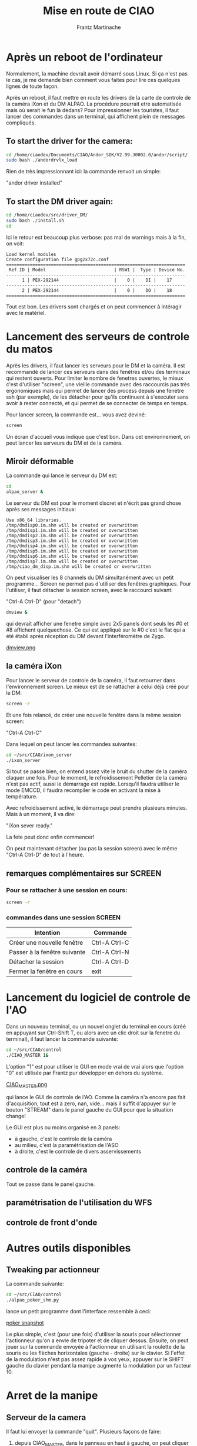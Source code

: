 #+TITLE: Mise en route de CIAO
#+AUTHOR: Frantz Martinache

* Après un reboot de l'ordinateur

Normalement, la machine devrait avoir démarré sous Linux. Si ça n'est
pas le cas, je me demande bien comment vous faites pour lire ces
quelques lignes de toute façon.

Après un reboot, il faut mettre en route les drivers de la carte de
controle de la caméra iXon et du DM ALPAO. La procédure pourrait etre
automatisée mais où serait le fun là dedans? Pour impressionner les
touristes, il faut lancer des commandes dans un terminal, qui
affichent plein de messages compliqués.

** To start the driver for the camera:

#+begin_src sh
cd /home/ciaodev/Documents/CIAO/Andor_SDK/V2.99.30002.0/andor/script/
sudo bash ./andordrvlx_load
#+end_src

Rien de très impressionnant ici: la commande renvoit un simple:

"andor driver installed"

** To start the DM driver again:

#+begin_src sh
cd /home/ciaodev/src/driver_DM/
sudo bash ./install.sh
cd
#+end_src

Ici le retour est beaucoup plus verbose: pas mal de warnings mais à
la fin, on voit:

#+begin_src text
Load kernel modules
Create configuration file gpg2x72c.conf
====================================================================
 Ref.ID | Model                          | RSW1 |  Type | Device No.  
--------------------------------------------------------------------
      1 | PEX-292144                     |    0 |    DI |    17
--------------------------------------------------------------------
      2 | PEX-292144                     |    0 |    DO |    18
====================================================================
#+end_src 

Tout est bon. Les drivers sont chargés et on peut commencer à
intéragir avec le matériel.

* Lancement des serveurs de controle du matos

Après les drivers, il faut lancer les serveurs pour le DM et la
caméra. Il est recommandé de lancer ces serveurs dans des fenêtres
et/ou des terminaux qui restent ouverts. Pour limiter le nombre de
fenetres ouvertes, le mieux c'est d'utiliser "screen", une vieille
commande avec des raccourcis pas très ergonomiques mais qui permet de
lancer des process depuis une fenetre ssh (par exemple), de les
détacher pour qu'ils continuent à s'executer sans avoir à rester
connecté, et qui permet de se connecter de temps en temps.

Pour lancer screen, la commande est... vous avez deviné:

#+begin_src sh
screen
#+end_src

Un écran d'accueil vous indique que c'est bon. Dans cet
environnement, on peut lancer les serveurs du DM et de la caméra.

** Miroir déformable

La commande qui lance le serveur du DM est:

#+begin_src sh
cd
alpao_server &
#+end_src

Le serveur du DM est pour le moment discret et n'écrit pas grand
chose après ses messages initiaux:

#+begin_src text
Use x86_64 libraries.
/tmp/dmdisp0.im.shm will be created or overwritten
/tmp/dmdisp1.im.shm will be created or overwritten
/tmp/dmdisp2.im.shm will be created or overwritten
/tmp/dmdisp3.im.shm will be created or overwritten
/tmp/dmdisp4.im.shm will be created or overwritten
/tmp/dmdisp5.im.shm will be created or overwritten
/tmp/dmdisp6.im.shm will be created or overwritten
/tmp/dmdisp7.im.shm will be created or overwritten
/tmp/ciao_dm_disp.im.shm will be created or overwritten
#+end_src

On peut visualiser les 8 channels du DM simultanément avec un petit
programme... Screen ne permet pas d'utiliser des fenêtres
graphiques. Pour l'utiliser, il faut détacher la session screen, avec
le raccourci suivant:

"Ctrl-A Ctrl-D" (pour "detach")


#+begin_src sh
dmview &
#+end_src

qui devrait afficher une fenetre simple avec 2x5 panels dont seuls
les #0 et #8 affichent quelquechose. Ce qui est appliqué sur le #0
c'est le flat qui a été établi après réception du DM devant
l'interféromètre de Zygo.

[[file:dmview.png][dmview.png]]

** la caméra iXon

Pour lancer le serveur de controle de la caméra, il faut retourner
dans l'environnement screen. Le mieux est de se rattacher à celui déjà
créé pour le DM:

#+begin_src sh
screen -r
#+end_src

Et une fois relancé, de créer une nouvelle fenêtre dans la même
session screen:

"Ctrl-A Ctrl-C"

Dans lequel on peut lancer les commandes suivantes:

#+begin_src sh
cd ~/src/CIAO/ixon_server
./ixon_server
#+end_src

Si tout se passe bien, on entend assez vite le bruit du shutter de la
caméra claquer une fois. Pour le moment, le refroidissement Pelletier
de la caméra n'est pas actif, aussi le démarrage est rapide. Lorsqu'il
faudra utiliser le mode EMCCD, il faudra recompiler le code en
activant la mise à température.

Avec refroidissement activé, le démarrage peut prendre plusieurs
minutes. Mais à un moment, il va dire:

"iXon sever ready."

La fete peut donc enfin commencer!

On peut maintenant détacher (ou pas la session screen) avec le même
"Ctrl-A Ctrl-D" de tout à l'heure.

** remarques complémentaires sur SCREEN

*** Pour se rattacher à une session en cours:

#+begin_src sh
screen -r
#+end_src

*** commandes dans une session SCREEN

|------------------------------+---------------|
| Intention                    | Commande      |
|------------------------------+---------------|
| Créer une nouvelle fenêtre   | Ctrl-A Ctrl-C |
| Passer à la fenêtre suivante | Ctrl-A Ctrl-N |
| Détacher la session          | Ctrl-A Ctrl-D |
| Fermer la fenêtre en cours   | exit          |
|------------------------------+---------------|

* Lancement du logiciel de controle de l'AO

Dans un nouveau terminal, ou un nouvel onglet du terminal en cours
(créé en appuyant sur Ctrl-Shift T, ou alors avec un clic droit sur la
fenetre du terminal), il faut lancer la commande suivante:

#+begin_src sh
cd ~/src/CIAO/control
./CIAO_MASTER 1&
#+end_src

L'option "1" est pour utiliser le GUI en mode vrai de vrai alors que
l'option "0" est utilisée par Frantz pur développer en dehors du
système.


[[file:~/src/CIAO/documentation/CIAO_MASTER.png][CIAO_MASTER.png]]

qui lance le GUI de controle de l'AO. Comme la caméra n'a encore pas
fait d'acquisition, tout est à zero, nan, vide... mais il suffit
d'appuyer sur le bouton "STREAM" dans le panel gauche du GUI pour que
la situation change!

Le GUI est plus ou moins organisé en 3 panels:

- à gauche, c'est le controle de la caméra
- au milieu, c'est la paramétrisation de l'ASO
- à droite, c'est le controle de divers asservissements

** controle de la caméra

Tout se passe dans le panel gauche.

** paramétrisation de l'utilisation du WFS

** controle de front d'onde
* Autres outils disponibles
** Tweaking par actionneur

La commande suivante:

#+begin_src sh
cd ~/src/CIAO/control
./alpao_poker_shm.py
#+end_src

lance un petit programme dont l'interface ressemble à ceci:

[[./pokem.png][poker snapshot]]

Le plus simple, c'est (pour une fois) d'utiliser la souris pour sélectionner l'actionneur qu'on a envie de tripoter et de cliquer dessus. Ensuite, on peut jouer sur la commande envoyée à l'actionneur en utilisant la roulette de la souris ou les flèches horizontales (gauche - droite) sur le clavier. Si l'effet de la modulation n'est pas assez rapide à vos yeux, appuyer sur le SHIFT gauche du clavier pendant la manipe augmente la modulation par un facteur 10.

* Arret de la manipe

** Serveur de la camera

Il faut lui envoyer la commande "quit". Plusieurs façons de faire:

1. depuis CIAO_MASTER, dans le panneau en haut à gauche, on peut
   cliquer sur le bouton shutdown.

2. en ligne de commande, il faut écrire:

>> echo "quit" > /home/ciaodev/bin/ixon_fifo_in

Dans tous les cas, on entend le shutter de la caméra qui se baisse et
le refroidissement qui s'arrete. Tout est plus silencieux.

** Serveur du DM

Egalement depuis le GUI, le bouton "shutdown" du DM permet d'éteindre
le serveur.

Dans les deux cas, on peut vérifier en se connectant dans la fenêtre
screen (avec "screen -r' et en alternant entre les deux sessions avec
"Ctrl-A Ctrl-N" que les deux serveurs sont bien arrêtés.

** shutdown

- Débrancher du secteur l'alim du refroidissement de la camera
- éteindre le boitier d'alim du DM (inter à l'arrière du boitier)
- débrancher le boitier d'alim du DM du secteur
- shutdown de l'ordinateur
- débrancher l'alim de l'ordinateur du secteur
- débrancher la prise réseau de l'ordinateur




